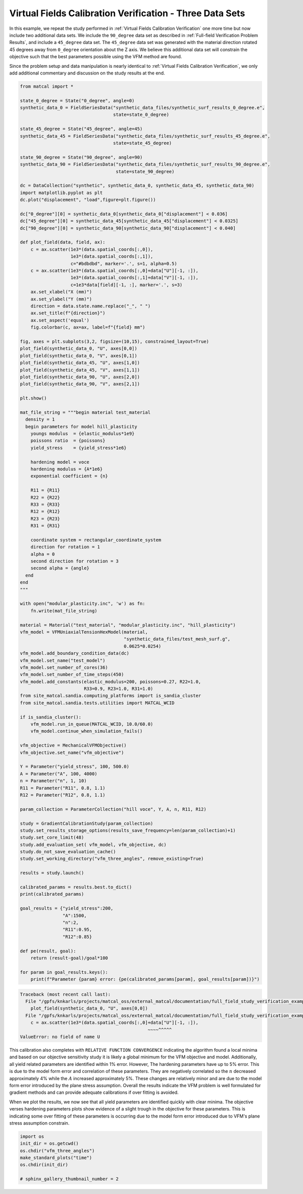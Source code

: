 
.. DO NOT EDIT.
.. THIS FILE WAS AUTOMATICALLY GENERATED BY SPHINX-GALLERY.
.. TO MAKE CHANGES, EDIT THE SOURCE PYTHON FILE:
.. "full_field_study_verification_examples/plot_vfm_u_three_angles_calibration_verification.py"
.. LINE NUMBERS ARE GIVEN BELOW.

.. only:: html

    .. note::
        :class: sphx-glr-download-link-note

        :ref:`Go to the end <sphx_glr_download_full_field_study_verification_examples_plot_vfm_u_three_angles_calibration_verification.py>`
        to download the full example code.

.. rst-class:: sphx-glr-example-title

.. _sphx_glr_full_field_study_verification_examples_plot_vfm_u_three_angles_calibration_verification.py:

Virtual Fields Calibration Verification - Three Data Sets
=========================================================
In this example, we repeat the study performed 
in :ref:`Virtual Fields Calibration Verification` one more time
but now include two additional data sets. We include the ``90_degree``
data set as described in :ref:`Full-field Verification Problem Results`, 
and include a ``45_degree`` data set. The ``45_degree``
data set was generated with 
the material direction rotated 45 degrees away from 
``0_degree`` orientation about the Z axis. We believe this additional 
data set will constrain the objective such that the best parameters
possible using the VFM method are found.

Since the problem setup and data manipulation is 
nearly identical to :ref:`Virtual Fields Calibration Verification`, 
we only add additional commentary and discussion on the 
study results at the end.

.. GENERATED FROM PYTHON SOURCE LINES 20-147

.. code-block:: Python

    from matcal import *

    state_0_degree = State("0_degree", angle=0)
    synthetic_data_0 = FieldSeriesData("synthetic_data_files/synthetic_surf_results_0_degree.e", 
                                       state=state_0_degree)

    state_45_degree = State("45_degree", angle=45)
    synthetic_data_45 = FieldSeriesData("synthetic_data_files/synthetic_surf_results_45_degree.e", 
                                       state=state_45_degree)

    state_90_degree = State("90_degree", angle=90)
    synthetic_data_90 = FieldSeriesData("synthetic_data_files/synthetic_surf_results_90_degree.e",
                                        state=state_90_degree)

    dc = DataCollection("synthetic", synthetic_data_0, synthetic_data_45, synthetic_data_90)
    import matplotlib.pyplot as plt
    dc.plot("displacement", "load",figure=plt.figure())

    dc["0_degree"][0] = synthetic_data_0[synthetic_data_0["displacement"] < 0.036]
    dc["45_degree"][0] = synthetic_data_45[synthetic_data_45["displacement"] < 0.0325]
    dc["90_degree"][0] = synthetic_data_90[synthetic_data_90["displacement"] < 0.040]

    def plot_field(data, field, ax):
        c = ax.scatter(1e3*(data.spatial_coords[:,0]), 
                       1e3*(data.spatial_coords[:,1]), 
                       c="#bdbdbd", marker='.', s=1, alpha=0.5)
        c = ax.scatter(1e3*(data.spatial_coords[:,0]+data["U"][-1, :]), 
                       1e3*(data.spatial_coords[:,1]+data["V"][-1, :]), 
                       c=1e3*data[field][-1, :], marker='.', s=3)
        ax.set_xlabel("X (mm)")
        ax.set_ylabel("Y (mm)")
        direction = data.state.name.replace("_", " ")
        ax.set_title(f"{direction}")
        ax.set_aspect('equal')
        fig.colorbar(c, ax=ax, label=f"{field} mm")

    fig, axes = plt.subplots(3,2, figsize=(10,15), constrained_layout=True)
    plot_field(synthetic_data_0, "U", axes[0,0])
    plot_field(synthetic_data_0, "V", axes[0,1])
    plot_field(synthetic_data_45, "U", axes[1,0])
    plot_field(synthetic_data_45, "V", axes[1,1])
    plot_field(synthetic_data_90, "U", axes[2,0])
    plot_field(synthetic_data_90, "V", axes[2,1])

    plt.show()

    mat_file_string = """begin material test_material
      density = 1
      begin parameters for model hill_plasticity
        youngs modulus  = {elastic_modulus*1e9}
        poissons ratio  = {poissons}
        yield_stress    = {yield_stress*1e6}

        hardening model = voce
        hardening modulus = {A*1e6}
        exponential coefficient = {n}

        R11 = {R11}
        R22 = {R22}
        R33 = {R33}
        R12 = {R12}
        R23 = {R23}
        R31 = {R31}

        coordinate system = rectangular_coordinate_system
        direction for rotation = 1
        alpha = 0
        second direction for rotation = 3
        second alpha = {angle}
      end
    end
    """

    with open("modular_plasticity.inc", 'w') as fn:
        fn.write(mat_file_string)

    material = Material("test_material", "modular_plasticity.inc", "hill_plasticity")
    vfm_model = VFMUniaxialTensionHexModel(material, 
                                           "synthetic_data_files/test_mesh_surf.g", 
                                           0.0625*0.0254)
    vfm_model.add_boundary_condition_data(dc)
    vfm_model.set_name("test_model")
    vfm_model.set_number_of_cores(36)
    vfm_model.set_number_of_time_steps(450)
    vfm_model.add_constants(elastic_modulus=200, poissons=0.27, R22=1.0, 
                            R33=0.9, R23=1.0, R31=1.0)
    from site_matcal.sandia.computing_platforms import is_sandia_cluster
    from site_matcal.sandia.tests.utilities import MATCAL_WCID

    if is_sandia_cluster():       
        vfm_model.run_in_queue(MATCAL_WCID, 10.0/60.0)
        vfm_model.continue_when_simulation_fails()

    vfm_objective = MechanicalVFMObjective()
    vfm_objective.set_name("vfm_objective")

    Y = Parameter("yield_stress", 100, 500.0)
    A = Parameter("A", 100, 4000)
    n = Parameter("n", 1, 10)
    R11 = Parameter("R11", 0.8, 1.1)
    R12 = Parameter("R12", 0.8, 1.1)

    param_collection = ParameterCollection("hill voce", Y, A, n, R11, R12)

    study = GradientCalibrationStudy(param_collection)
    study.set_results_storage_options(results_save_frequency=len(param_collection)+1)
    study.set_core_limit(48)
    study.add_evaluation_set( vfm_model, vfm_objective, dc)
    study.do_not_save_evaluation_cache()
    study.set_working_directory("vfm_three_angles", remove_existing=True)

    results = study.launch()

    calibrated_params = results.best.to_dict()
    print(calibrated_params)

    goal_results = {"yield_stress":200,
                    "A":1500,
                    "n":2,
                    "R11":0.95, 
                    "R12":0.85}

    def pe(result, goal):
        return (result-goal)/goal*100

    for param in goal_results.keys():
        print(f"Parameter {param} error: {pe(calibrated_params[param], goal_results[param])}")


.. rst-class:: sphx-glr-script-out

.. code-block:: pytb

    Traceback (most recent call last):
      File "/gpfs/knkarls/projects/matcal_oss/external_matcal/documentation/full_field_study_verification_examples/plot_vfm_u_three_angles_calibration_verification.py", line 57, in <module>
        plot_field(synthetic_data_0, "U", axes[0,0])
      File "/gpfs/knkarls/projects/matcal_oss/external_matcal/documentation/full_field_study_verification_examples/plot_vfm_u_three_angles_calibration_verification.py", line 46, in plot_field
        c = ax.scatter(1e3*(data.spatial_coords[:,0]+data["U"][-1, :]),
                                                    ~~~~^^^^^
    ValueError: no field of name U




.. GENERATED FROM PYTHON SOURCE LINES 148-178

This calibration also completes
with ``RELATIVE FUNCTION CONVERGENCE``
indicating the algorithm found a local
minima and based on our objective 
sensitivity study it is likely a global minimum
for the VFM objective and model.
Additionally, all yield related parameters are 
identified within 1% error. However, 
The hardening parameters have up to 5%
error. This is due to the model form error
and correlation of these parameters. They
are negatively correlated so the :math:`n`
decreased approximately 4% while the :math:`A`
increased approximately 5%. These changes
are relatively minor and are due to the model
form error introduced by the plane stress
assumption. Overall the results indicate
the VFM problem is well formulated for gradient 
methods and can provide adequate calibrations
if over fitting is avoided.

When we plot the results, we now see 
that all yield parameters are identified
quickly with clear minima. The objective verses hardening parameters
plots 
show evidence of a slight trough in the objective for these 
parameters. This is indicating some over fitting 
of these parameters is occurring due to the model 
form error introduced due to VFM's plane 
stress assumption constrain.

.. GENERATED FROM PYTHON SOURCE LINES 178-185

.. code-block:: Python

    import os
    init_dir = os.getcwd()
    os.chdir("vfm_three_angles")
    make_standard_plots("time")
    os.chdir(init_dir)

    # sphinx_gallery_thumbnail_number = 2


.. rst-class:: sphx-glr-timing

   **Total running time of the script:** (1 minutes 6.950 seconds)


.. _sphx_glr_download_full_field_study_verification_examples_plot_vfm_u_three_angles_calibration_verification.py:

.. only:: html

  .. container:: sphx-glr-footer sphx-glr-footer-example

    .. container:: sphx-glr-download sphx-glr-download-jupyter

      :download:`Download Jupyter notebook: plot_vfm_u_three_angles_calibration_verification.ipynb <plot_vfm_u_three_angles_calibration_verification.ipynb>`

    .. container:: sphx-glr-download sphx-glr-download-python

      :download:`Download Python source code: plot_vfm_u_three_angles_calibration_verification.py <plot_vfm_u_three_angles_calibration_verification.py>`

    .. container:: sphx-glr-download sphx-glr-download-zip

      :download:`Download zipped: plot_vfm_u_three_angles_calibration_verification.zip <plot_vfm_u_three_angles_calibration_verification.zip>`


.. only:: html

 .. rst-class:: sphx-glr-signature

    `Gallery generated by Sphinx-Gallery <https://sphinx-gallery.github.io>`_
